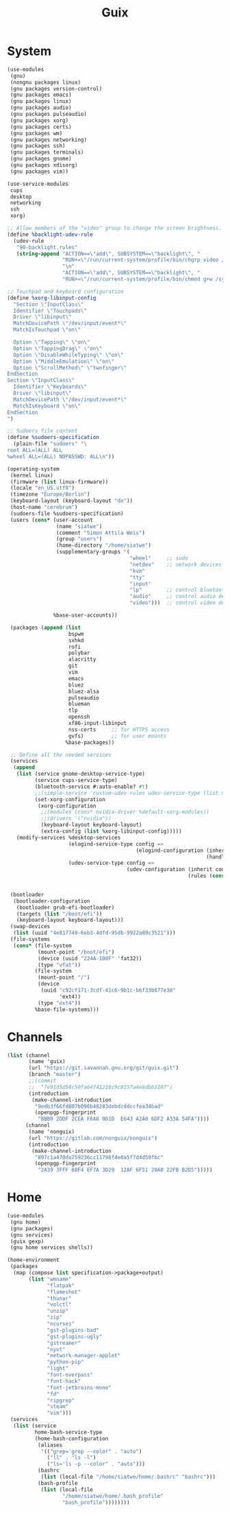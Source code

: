 #+TITLE: Guix

* System
#+BEGIN_SRC scheme
(use-modules
 (gnu)
 (nongnu packages linux)
 (gnu packages version-control)
 (gnu packages emacs)
 (gnu packages linux)
 (gnu packages audio)
 (gnu packages pulseaudio)
 (gnu packages xorg)
 (gnu packages certs)
 (gnu packages wm)
 (gnu packages networking)
 (gnu packages ssh)
 (gnu packages terminals)
 (gnu packages gnome)
 (gnu packages xdisorg)
 (gnu packages vim))

(use-service-modules
 cups
 desktop
 networking
 ssh
 xorg)

;; Allow members of the "video" group to change the screen brightness.
(define %backlight-udev-rule
  (udev-rule
   "90-backlight.rules"
   (string-append "ACTION==\"add\", SUBSYSTEM==\"backlight\", "
                  "RUN+=\"/run/current-system/profile/bin/chgrp video /sys/class/backlight/%k/brightness\""
                  "\n"
                  "ACTION==\"add\", SUBSYSTEM==\"backlight\", "
                  "RUN+=\"/run/current-system/profile/bin/chmod g+w /sys/class/backlight/%k/brightness\"")))

;; Touchpad and keyboard configuration
(define %xorg-libinput-config
  "Section \"InputClass\"
  Identifier \"Touchpads\"
  Driver \"libinput\"
  MatchDevicePath \"/dev/input/event*\"
  MatchIsTouchpad \"on\"

  Option \"Tapping\" \"on\"
  Option \"TappingDrag\" \"on\"
  Option \"DisableWhileTyping\" \"on\"
  Option \"MiddleEmulation\" \"on\"
  Option \"ScrollMethod\" \"twofinger\"
EndSection
Section \"InputClass\"
  Identifier \"Keyboards\"
  Driver \"libinput\"
  MatchDevicePath \"/dev/input/event*\"
  MatchIsKeyboard \"on\"
EndSection
")

;; Sudoers file content
(define %sudoers-specification
  (plain-file "sudoers" "\
root ALL=(ALL) ALL
%wheel ALL=(ALL) NOPASSWD: ALL\n"))

(operating-system
 (kernel linux)
 (firmware (list linux-firmware))
 (locale "en_US.utf8")
 (timezone "Europe/Berlin")
 (keyboard-layout (keyboard-layout "de"))
 (host-name "cerebrum")
 (sudoers-file %sudoers-specification)
 (users (cons* (user-account
                (name "siatwe")
                (comment "Simon Attila Weis")
                (group "users")
                (home-directory "/home/siatwe")
                (supplementary-groups '(
                                        "wheel"     ;; sudo
                                        "netdev"    ;; network devices
                                        "kvm"
                                        "tty"
                                        "input"
                                        "lp"        ;; control bluetooth devices
                                        "audio"     ;; control audio devices
                                        "video")))  ;; control video devices

               %base-user-accounts))

 (packages (append (list
                    bspwm
                    sxhkd
                    rofi
                    polybar
                    alacritty
                    git
                    vim
                    emacs
                    bluez
                    bluez-alsa
                    pulseaudio
                    blueman
                    tlp
                    openssh
                    xf86-input-libinput
                    nss-certs     ;; for HTTPS access
                    gvfs)         ;; for user mounts
                   %base-packages))

 ;; Define all the needed services
 (services
  (append
   (list (service gnome-desktop-service-type)
         (service cups-service-type)
         (bluetooth-service #:auto-enable? #t)
         ;;(simple-service 'custom-udev-rules udev-service-type (list nvidia-driver))
         (set-xorg-configuration
          (xorg-configuration
           ;;(modules (cons* nvidia-driver %default-xorg-modules))
           ;;(drivers '("nvidia"))
           (keyboard-layout keyboard-layout)
           (extra-config (list %xorg-libinput-config)))))
   (modify-services %desktop-services
                    (elogind-service-type config =>
                                          (elogind-configuration (inherit config)
                                                                 (handle-lid-switch-external-power 'suspend)))
                    (udev-service-type config =>
                                       (udev-configuration (inherit config)
                                                           (rules (cons %backlight-udev-rule
                                                                        (udev-configuration-rules config))))))))

 (bootloader
  (bootloader-configuration
   (bootloader grub-efi-bootloader)
   (targets (list "/boot/efi"))
   (keyboard-layout keyboard-layout)))
 (swap-devices
  (list (uuid "4e817749-6eb3-4dfd-95db-9922a80c3521")))
 (file-systems
  (cons* (file-system
          (mount-point "/boot/efi")
          (device (uuid "224A-100F" 'fat32))
          (type "vfat"))
         (file-system
          (mount-point "/")
          (device
           (uuid "c92cf171-3cdf-41c6-9b1c-b6f33b877e38"
                 'ext4))
          (type "ext4"))
         %base-file-systems)))
#+END_SRC
* Channels
#+BEGIN_SRC scheme
(list (channel
       (name 'guix)
       (url "https://git.savannah.gnu.org/git/guix.git")
       (branch "master")
       ;;(commit
       ;;  "7e91d5d58c50fa64f41218c9c8157a4e8dbb3107")
       (introduction
        (make-channel-introduction
         "9edb3f66fd807b096b48283debdcddccfea34bad"
         (openpgp-fingerprint
          "BBB0 2DDF 2CEA F6A8 0D1D  E643 A2A0 6DF2 A33A 54FA"))))
      (channel
       (name 'nonguix)
       (url "https://gitlab.com/nonguix/nonguix")
       (introduction
        (make-channel-introduction
         "897c1a470da759236cc11798f4e0a5f7d4d59fbc"
         (openpgp-fingerprint
          "2A39 3FFF 68F4 EF7A 3D29  12AF 6F51 20A0 22FB B2D5")))))
#+END_SRC
* Home
#+BEGIN_SRC scheme
(use-modules
 (gnu home)
 (gnu packages)
 (gnu services)
 (guix gexp)
 (gnu home services shells))

(home-environment
 (packages
  (map (compose list specification->package+output)
       (list "wmname"
             "flatpak"
             "flameshot"
             "thunar"
             "volctl"
             "unzip"
             "zip"
             "ncurses"
             "gst-plugins-bad"
             "gst-plugins-ugly"
             "gstreamer"
             "nyxt"
             "network-manager-applet"
             "python-pip"
             "light"
             "font-overpass"
             "font-hack"
             "font-jetbrains-mono"
             "fd"
             "ripgrep"
             "steam"
             "vim")))
 (services
  (list (service
         home-bash-service-type
         (home-bash-configuration
          (aliases
           '(("grep='grep --color" . "auto")
             ("ll" . "ls -l")
             ("ls='ls -p --color" . "auto")))
          (bashrc
           (list (local-file "/home/siatwe/home/.bashrc" "bashrc")))
          (bash-profile
           (list (local-file
                  "/home/siatwe/home/.bash_profile"
                  "bash_profile"))))))))
#+END_SRC
